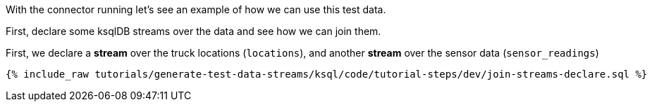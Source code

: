 With the connector running let's see an example of how we can use this test data. 

First, declare some ksqlDB streams over the data and see how we can join them.

First, we declare a **stream** over the truck locations (`locations`), and another **stream** over the sensor data (`sensor_readings`)

+++++
<pre class="snippet"><code class="sql">{% include_raw tutorials/generate-test-data-streams/ksql/code/tutorial-steps/dev/join-streams-declare.sql %}</code></pre>
+++++

